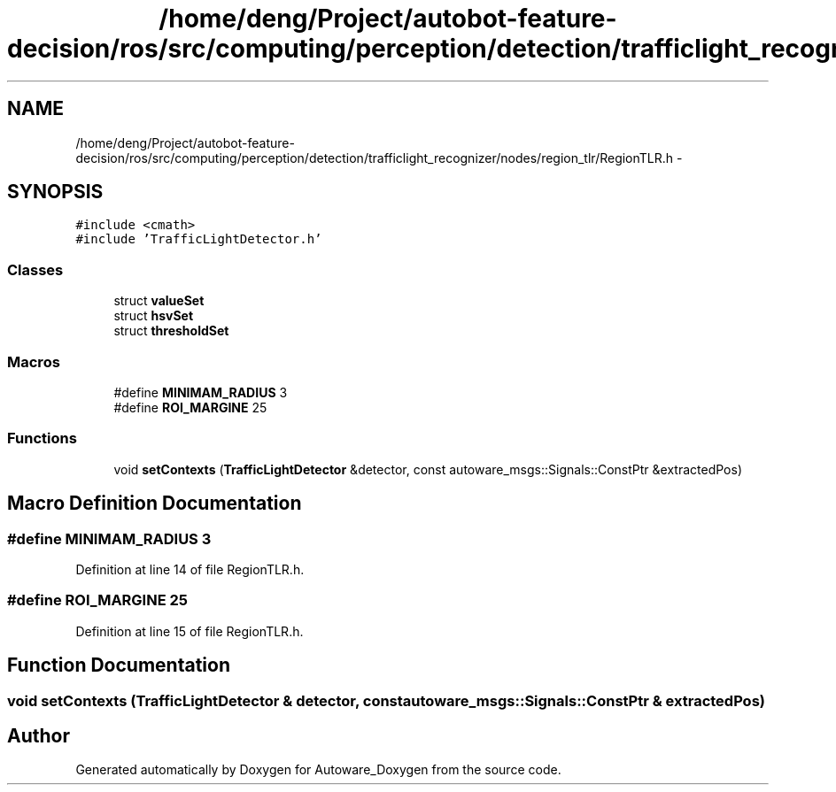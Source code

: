 .TH "/home/deng/Project/autobot-feature-decision/ros/src/computing/perception/detection/trafficlight_recognizer/nodes/region_tlr/RegionTLR.h" 3 "Fri May 22 2020" "Autoware_Doxygen" \" -*- nroff -*-
.ad l
.nh
.SH NAME
/home/deng/Project/autobot-feature-decision/ros/src/computing/perception/detection/trafficlight_recognizer/nodes/region_tlr/RegionTLR.h \- 
.SH SYNOPSIS
.br
.PP
\fC#include <cmath>\fP
.br
\fC#include 'TrafficLightDetector\&.h'\fP
.br

.SS "Classes"

.in +1c
.ti -1c
.RI "struct \fBvalueSet\fP"
.br
.ti -1c
.RI "struct \fBhsvSet\fP"
.br
.ti -1c
.RI "struct \fBthresholdSet\fP"
.br
.in -1c
.SS "Macros"

.in +1c
.ti -1c
.RI "#define \fBMINIMAM_RADIUS\fP   3"
.br
.ti -1c
.RI "#define \fBROI_MARGINE\fP   25"
.br
.in -1c
.SS "Functions"

.in +1c
.ti -1c
.RI "void \fBsetContexts\fP (\fBTrafficLightDetector\fP &detector, const autoware_msgs::Signals::ConstPtr &extractedPos)"
.br
.in -1c
.SH "Macro Definition Documentation"
.PP 
.SS "#define MINIMAM_RADIUS   3"

.PP
Definition at line 14 of file RegionTLR\&.h\&.
.SS "#define ROI_MARGINE   25"

.PP
Definition at line 15 of file RegionTLR\&.h\&.
.SH "Function Documentation"
.PP 
.SS "void setContexts (\fBTrafficLightDetector\fP & detector, const autoware_msgs::Signals::ConstPtr & extractedPos)"

.SH "Author"
.PP 
Generated automatically by Doxygen for Autoware_Doxygen from the source code\&.
